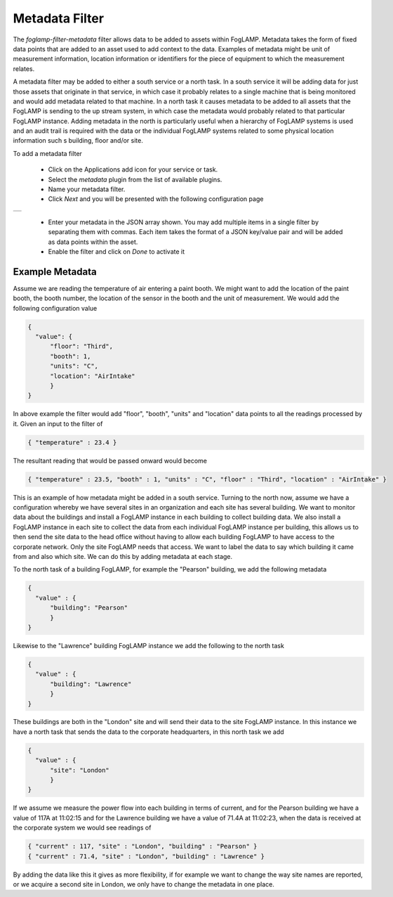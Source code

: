 .. Images
.. |metadata| image:: images/metadata.jpg

Metadata Filter
===============

The *foglamp-filter-metadata* filter allows data to be added to assets within FogLAMP. Metadata takes the form of fixed data points that are added to an asset used to add context to the data. Examples of metadata might be unit of measurement information, location information or identifiers for the piece of equipment to which the measurement relates.

A metadata filter may be added to either a south service or a north task. In a south service it will be adding data for just those assets that originate in that service, in which case it probably relates to a single machine that is being monitored and would add metadata related to that machine. In a north task it causes metadata to be added to all assets that the FogLAMP is sending to the up stream system, in which case the metadata would probably related to that particular FogLAMP instance. Adding metadata in the north is particularly useful when a hierarchy of FogLAMP systems is used and an audit trail is required with the data or the individual FogLAMP systems related to some physical location information such s building, floor and/or site.

To add a metadata filter 

  - Click on the Applications add icon for your service or task.

  - Select the *metadata* plugin from the list of available plugins.

  - Name your metadata filter.

  - Click *Next* and you will be presented with the following configuration page

+------------+
| |metadata| |
+------------+

  - Enter your metadata in the JSON array shown. You may add multiple items in a single filter by separating them with commas. Each item takes the format of a JSON key/value pair and will be added as data points within the asset.

  - Enable the filter and click on *Done* to activate it


Example Metadata
----------------

Assume we are reading the temperature of air entering a paint booth. We might want to add the location of the paint booth, the booth number, the location of the sensor in the booth and the unit of measurement. We would add the following configuration value

.. code-block:: JSON

  {
    "value": {
        "floor": "Third",
        "booth": 1,
        "units": "C",
        "location": "AirIntake"
        }
  }

In above example the filter would add "floor", "booth", "units" and "location" data points to all the readings processed by it. Given an input to the filter of

.. code-block:: JSON

        { "temperature" : 23.4 }

The resultant reading that would be passed onward would become

.. code-block:: JSON

        { "temperature" : 23.5, "booth" : 1, "units" : "C", "floor" : "Third", "location" : "AirIntake" }

This is an example of how metadata might be added in a south service. Turning to the north now, assume we have a configuration whereby we have several sites in an organization and each site has several building. We want to monitor data about the buildings and install a FogLAMP instance in each building to collect building data. We also install a FogLAMP instance in each site to collect the data from each individual FogLAMP instance per building, this allows us to then send the site data to the head office without having to allow each building FogLAMP to have access to the corporate network. Only the site FogLAMP needs that access. We want to label the data to say which building it came from and also which site. We can do this by adding metadata at each stage.

To the north task of a building FogLAMP, for example the "Pearson" building, we add the following metadata

.. code-block:: JSON

   {
     "value" : {
         "building": "Pearson"
         }
   }

Likewise to the "Lawrence" building FogLAMP instance we add the following to the north task

.. code-block:: JSON

   {
     "value" : {
         "building": "Lawrence"
         }
   }

These buildings are both in the "London" site and will send their data to the site FogLAMP instance. In this instance we have a north task that sends the data to the corporate headquarters, in this north task we add

.. code-block:: JSON

   {
     "value" : {
         "site": "London"
         }
   }

If we assume we measure the power flow into each building in terms of current, and for the Pearson building we have a value of 117A at 11:02:15 and for the Lawrence building we have a value of 71.4A at 11:02:23, when the data is received at the corporate system we would see readings of

.. code-block:: JSON

   { "current" : 117, "site" : "London", "building" : "Pearson" }
   { "current" : 71.4, "site" : "London", "building" : "Lawrence" }

By adding the data like this it gives as more flexibility, if for example we want to change the way site names are reported, or we acquire a second site in London, we only have to change the metadata in one place.

